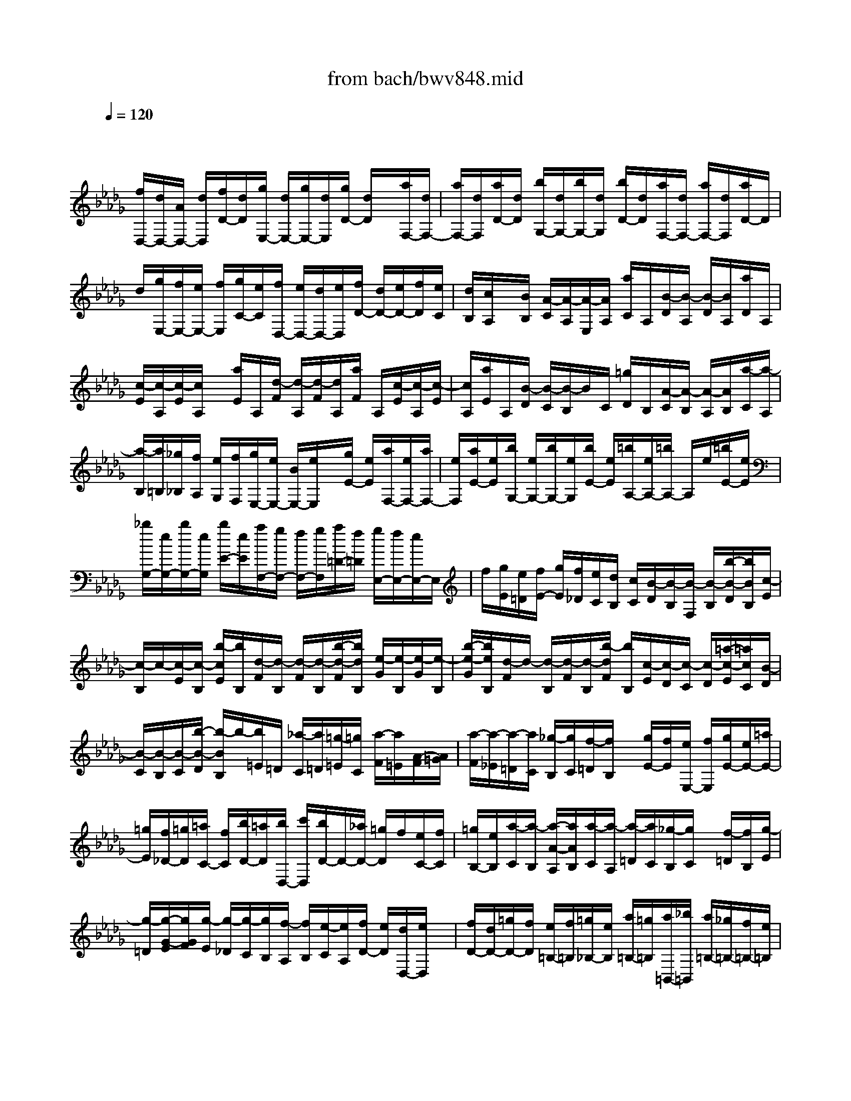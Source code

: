 X: 1
T: from bach/bwv848.mid
M: 4/4
L: 1/8
Q:1/4=120
% Last note suggests Phrygian mode tune
K:Db % 5 flats
V:1
% harpsichord: John Sankey
%%MIDI program 6
%%MIDI program 6
%%MIDI program 6
%%MIDI program 6
%%MIDI program 6
%%MIDI program 6
%%MIDI program 6
%%MIDI program 6
%%MIDI program 6
%%MIDI program 6
%%MIDI program 6
%%MIDI program 6
% Track 1
x/2
[f/2D,/2-][d/2D,/2-][A/2D,/2-] [d/2D,/2][f/2D/2-][d/2D/2][g/2E,/2-] [d/2E,/2-][g/2E,/2-][d/2E,/2][g/2D/2-] [d/2D/2]x/2[a/2F,/2-][d/2F,/2-]| \
[a/2F,/2-][d/2F,/2][a/2D/2-][d/2D/2] [b/2G,/2-][d/2G,/2-][b/2G,/2-][d/2G,/2] [b/2D/2-][d/2D/2][a/2F,/2-][d/2F,/2-] [a/2F,/2-][d/2F,/2][a/2D/2-]D/2| \
d/2[g/2E,/2-][f/2E,/2-][e/2E,/2-] [f/2E,/2][g/2C/2-][e/2C/2][f/2D,/2-] [e/2D,/2-][d/2D,/2-][e/2D,/2][f/2D/2-] [d/2D/2-][e/2D/2-][f/2D/2][e/2C/2]| \
[d/2B,/2][c/2A,/2]x/2[B/2B,/2] [A/2-C/2][A/2-A,/2][A/2-E,/2][A/2A,/2] [a/2C/2]A,/2[B/2-D/2][B/2-A,/2] [B/2-D/2][B/2A,/2][a/2D/2]A,/2|
[c/2-E/2][c/2-A,/2][c/2-E/2][c/2A,/2] x/2[a/2E/2]A,/2[d/2-F/2] [d/2-A,/2][d/2-F/2][d/2A,/2][a/2F/2] A,/2[c/2-E/2][c/2-A,/2][c/2-E/2]| \
[c/2A,/2][a/2E/2]A,/2[B/2-D/2] [B/2-C/2][B/2-B,/2]B/2C/2 [=g/2D/2]B,/2[A/2-C/2][A/2-B,/2] [A/2-A,/2][A/2B,/2][a/2-C/2][a/2-A,/2]| \
[a/2-B,/2][a/2=B,/2][_g/2_B,/2][f/2A,/2] [e/2G,/2][f/2F,/2][g/2E,/2-][e/2E,/2-] [B/2E,/2-][e/2E,/2]x/2[g/2E/2-] [e/2E/2][a/2F,/2-][e/2F,/2-][a/2F,/2-]| \
[e/2F,/2][a/2E/2-][e/2E/2][b/2G,/2-] [e/2G,/2-][b/2G,/2-][e/2G,/2][b/2E/2-] [e/2E/2][=b/2A,/2-][e/2A,/2-][=b/2A,/2-] A,/2e/2[=b/2E/2-][e/2E/2]|
[_b/2G,/2-][e/2G,/2-][b/2G,/2-][e/2G,/2] [b/2E/2-][e/2E/2][a/2F,/2-][g/2F,/2-] [f/2F,/2-][g/2F,/2][a/2=D/2-][f/2=D/2] [g/2E,/2-][f/2E,/2-][e/2E,/2-]E,/2| \
f/2[g/2E/2][e/2=D/2][f/2E/2-] [g/2E/2][f/2_D/2][e/2C/2][d/2B,/2] [c/2C/2][B/2-D/2][B/2-B,/2][B/2-F,/2] [B/2-B,/2][b/2-B/2-D/2][b/2B/2B,/2][c/2-E/2]| \
[c/2-B,/2]c/2-[c/2-E/2][c/2-B,/2] [b/2-c/2E/2][b/2B,/2][d/2-F/2][d/2-B,/2] [d/2-F/2][d/2-B,/2][b/2-d/2-F/2][b/2d/2B,/2] [e/2-G/2][e/2-B,/2][e/2-G/2][e/2-B,/2]| \
[b/2-e/2-G/2][b/2e/2B,/2][d/2-F/2]d/2- [d/2-B,/2][d/2-F/2][d/2-B,/2][b/2-d/2F/2] [b/2B,/2][c/2-E/2][c/2-D/2][c/2-C/2] [c/2-D/2][=a/2-c/2-E/2][=a/2c/2C/2][B/2-D/2]|
[B/2-C/2][B/2-B,/2][B/2-C/2][b/2-B/2-D/2] [b/2-B/2B,/2]b/2-[b/2=E/2]=D/2 [_a/2-C/2][a/2=D/2][=g/2-=E/2][=g/2C/2] [a/2-F/2][a/2=E/2][A/2-F/2][A/2=G/2]| \
[a/2-F/2][a/2-_E/2][a/2-=D/2][a/2C/2] [_g/2-B,/2][g/2C/2][f/2-=D/2][f/2B,/2] x/2[g/2E/2-][f/2E/2][e/2E,/2-] [f/2E,/2][g/2E/2-][e/2E/2-][=a/2E/2-]| \
[=g/2E/2][f/2_D/2-][=g/2D/2][=a/2C/2-] [f/2C/2][b/2D/2-][=a/2D/2][b/2D,/2-] [c'/2D,/2][b/2D/2-]D/2-[_a/2D/2-] [=g/2D/2]f/2[e/2C/2-][f/2C/2]| \
[=g/2B,/2-][e/2B,/2][a/2-C/2][a/2-B,/2] [a/2-A/2-A,/2][a/2A/2B,/2][a/2-C/2][a/2-A,/2] [a/2-=D/2][a/2C/2][_g/2-B,/2][g/2C/2] x/2[f/2-=D/2][f/2B,/2][g/2-E/2]|
[g/2-=D/2][g/2-G/2-E/2][g/2G/2F/2][g/2-E/2] [g/2-_D/2][g/2-C/2][g/2B,/2][f/2-A,/2] [f/2B,/2][e/2-C/2][e/2A,/2][f/2D/2-] [e/2D/2][d/2D,/2-][e/2D,/2]x/2| \
[f/2D/2-][d/2D/2-][=g/2D/2-][f/2D/2] [e/2=B,/2-][f/2=B,/2][=g/2_B,/2-][e/2B,/2] [a/2=B,/2-][=g/2=B,/2][a/2=B,,/2-][_b/2=B,,/2] [a/2=B,/2-][_g/2=B,/2-][f/2=B,/2-][e/2=B,/2]| \
[d/2_B,/2-]B,/2e/2[f/2A,/2-] [d/2A,/2][G/2-B,/2][G/2-G,/2][G/2-D,/2] [G/2G,/2][g/2-B,/2][g/2-G,/2][g/2-A/2-=B,/2] [g/2-A/2-G,/2][g/2-A/2-=B,/2][g/2A/2G,/2][g/2-=B,/2]| \
[g/2-G,/2][g/2-_B/2-D/2][g/2-B/2-G,/2][g/2-B/2-D/2] [g/2B/2]G,/2[g/2-D/2][g/2-G,/2] [g/2-=B/2-E/2][g/2-=B/2-G,/2][g/2-=B/2-E/2][g/2=B/2G,/2] [g/2-E/2][g/2-G,/2][g/2-_B/2-D/2][g/2-B/2-G,/2]|
[g/2-B/2-D/2][g/2B/2G,/2][g/2-D/2][g/2-G,/2] [g/2-A/2-=B,/2][g/2-A/2-_B,/2][g/2-A/2-][g/2A/2A,/2] B,/2[f/2-=B,/2][f/2A,/2][G/2-_B,/2] [G/2-A,/2][G/2-G,/2][G/2A,/2][g/2-B,/2]| \
[g/2-G,/2][g/2-A,/2][g/2B,/2][f/2A,/2] [e/2G,/2][d/2F,/2][e/2E,/2][f/2D,/2-] [d/2D,/2-][A/2D,/2-]D,/2-[d/2D,/2] [f/2D/2-][d/2D/2][g/2E,/2-][d/2E,/2-]| \
[g/2E,/2-][d/2E,/2-][g/2D/2-E,/2][d/2D/2] [a/2F,/2-][d/2F,/2-][a/2F,/2-][d/2F,/2-] [a/2D/2-F,/2][d/2D/2][b/2G,/2-][d/2G,/2-] G,/2-[b/2G,/2-][d/2G,/2][b/2D/2-]| \
[d/2D/2][a/2F,/2-][d/2F,/2-][a/2F,/2-] [d/2F,/2-][a/2D/2-F,/2][d/2D/2][g/2E,/2-] [f/2E,/2-][e/2E,/2-][f/2E,/2-][g/2C/2-E,/2] [e/2C/2][f/2D,/2-][e/2D,/2-]D,/2-|
[d/2D,/2]e/2[f/2D/2-][d/2D/2] [e/2G,/2-][f/2G,/2][e/2F,/2-][d/2F,/2] [c/2E,/2-][B/2E,/2][c/2-A,/2-][c/2A/2A,/2-] [G/2A,/2-][A/2A,/2-][E/2A,/2-][A/2A,/2]| \
x/2[c/2-A,/2-][c/2A/2A,/2-][G/2A,/2-] [A/2A,/2-][E/2A,/2-][A/2A,/2][d/2-A,/2-] [d/2A/2A,/2-][F/2A,/2-][A/2A,/2-][D/2A,/2-] [A/2A,/2][d/2-A,/2-][d/2A/2A,/2-][F/2A,/2-]| \
[A/2A,/2-][D/2A,/2-]A,/2A/2 [g/2-A,/2-][g/2A/2A,/2-][E/2A,/2-][A/2A,/2-] [C/2A,/2-][A/2A,/2][g/2-A,/2-][g/2A/2A,/2-] [E/2A,/2-][A/2A,/2-][C/2A,/2-][A/2A,/2]| \
[f/2-A,/2-][f/2A/2A,/2-][F/2A,/2-][A/2A,/2-] A,/2-[D/2A,/2]A/2[f/2-A,/2-] [f/2A/2A,/2-][F/2A,/2-][A/2A,/2-][D/2A,/2-] [A/2A,/2][=g/2-A,/2-][=g/2B/2A,/2-][=E/2A,/2-]|
[B/2A,/2-][D/2A,/2-][B/2A,/2][=g/2-A,/2-] [=g/2B/2A,/2-][=E/2A,/2-]A,/2-[B/2A,/2-] [D/2A,/2]B/2[a/2-A,/2-][a/2c/2A,/2-] [_E/2A,/2-][c/2A,/2-][C/2A,/2-][c/2A,/2]| \
[a/2_G,/2-][c/2G,/2-][E/2G,/2-][c/2-G,/2-] [c/2C/2-G,/2][c/2-C/2][a/2-c/2F,/2-][a/2d/2-F,/2] d/2F/2-[A/2F/2]D/2- [d/2D/2]A,/2-[f/2A,/2]F,/2-| \
[a/2F,/2]E,/2-[b/2E,/2][=b/2=D,/2-] [_b/2=D,/2][a/2F,/2-][g/2F,/2][f/2B,/2-] [e/2B,/2][f/2=D/2-][g/2=D/2]x/2 [a/2F/2-][=b/2F/2][_b/2B/2-][a/2B/2]| \
[b/2G/2-][e/2-G/2][e/2E/2-][G/2E/2] B,/2-[B/2B,/2]G,/2-[e/2G,/2] E,/2-[g/2E,/2]_D,/2-[a/2D,/2] x/2[=a/2C,/2-][_a/2C,/2][g/2E,/2-]|
[=e/2_E,/2][e/2A,/2-][d/2A,/2][e/2C/2-] [=e/2C/2][g/2_E/2-][=a/2E/2][_a/2A/2-] [g/2A/2][a/2=E/2-][d/2-=E/2][d/2D/2-] [=e/2-D/2]=e/2=A,/2-[d/2-=A,/2]| \
[d/2G,/2-][=A/2-G,/2][=A/2_E/2-][G/2E/2] C/2e/2=E,/2-[_A/2-=E,/2] [A/2D/2-][=E/2-D/2][=E/2=A,/2]d/2 G,/2-[=A/2G,/2]_E,| \
G/2C,/2-[E/2C,/2][C/2-_A,,/2-] [C/2-A,/2-A,,/2][C/2-A,/2G,/2-][C/2-A,/2-G,/2][C/2-A,/2E,/2-] [C/2A,/2E,/2][C/2-A,,/2-][C/2-A,/2-A,,/2][C/2-A,/2G,/2-] [C/2-A,/2-G,/2][C/2-A,/2E,/2-][C/2A,/2E,/2][D/2-A,,/2-]| \
[D/2-A,/2-A,,/2][D/2-A,/2][D/2-F,/2-][D/2-A,/2-F,/2] [D/2A,/2D,/2-][A,/2D,/2][D/2-A,,/2-][D/2-A,/2-A,,/2] [D/2-A,/2F,/2-][D/2-A,/2-F,/2][D/2-A,/2D,/2-][D/2A,/2D,/2] [G/2-A,,/2-][G/2-A,/2-A,,/2][G/2-A,/2E,/2-][G/2-A,/2-E,/2]|
[G/2-A,/2C,/2-][G/2A,/2C,/2][G-A,,] [G/2-A,/2-][G/2-A,/2E,/2-][G/2-A,/2-E,/2][G/2A,/2C,/2-] [A,/2C,/2][F/2-A,,/2-][F/2-A,/2-A,,/2][F/2-A,/2F,/2-] [F/2-A,/2-F,/2][F/2-A,/2D,/2-][F/2A,/2D,/2][F/2-A,,/2-]| \
[F/2-A,/2-A,,/2][F/2-A,/2F,/2-][F/2-A,/2-F,/2][F/2-A,/2D,/2-] [F/2A,/2D,/2]x/2[=G/2-A,,/2-][=G/2-B,/2-A,,/2] [=G/2-B,/2=E,/2-][=G/2-B,/2-=E,/2][=G/2-B,/2D,/2-][=G/2B,/2D,/2] [=G/2-A,,/2-][=G/2B,/2-A,,/2-][B,/2=E,/2-A,,/2][B,/2-=E,/2]| \
[B,/2D,/2-][B,/2D,/2]A,,/2 (3C,_E,_G,=A,/2 C/2D/2=E/2=G/2 B/2d/2=e/2[c/2-_A,,/2-]| \
[_e/2c/2A,,/2-][_g/2A,,/2-][e/2A,,/2-][c/2A,,/2-] [A/2A,,/2-]A,,/2-[G/2A,,/2-][E/2A,,/2-] [C/2A,,/2-][A,/2A,,/2-][C/2A,,/2-][E/2A,,/2-] [F/2A,/2-A,,/2-][A/2A,/2-A,,/2-][d/2A,/2-A,,/2-][A/2A,/2-A,,/2]|
[F/2A,/2-][D/2A,/2] (3B,=G,=E,D,/2=E,/2 =G,/2>A,,/2[A,,/2-=G,,/2]A,,-[d3/2A3/2F3/2D3/2A,3/2F,3/2D,3/2A,,3/2-]| \
A,,/2-[c3/2A3/2_E3/2A,3/2_G,3/2E,3/2A,,3/2-] A,,[d4-A4-F4-D4-A,4-F,4-D,4-][d-A-F-D-A,-F,-D,-]| \
[d3-A3-F3-D3-A,3-F,3-D,3-][d/2A/2F/2D/2A,/2F,/2D,/2]x4x/2| \
x3/2A3/2x/2B/2- [B/2A/2-]A/2G/2-[A/2-G/2] A/2f3/2|
d3/2A3/2G FG3/2e3/2| \
F3/2d3/2E3/2c3/2 x/2D3/2-| \
[d/2-D/2-][d/2c/2-D/2-][c/2D/2]de/2-[f/2-e/2D/2-][f/2D/2-] [g/2-D/2][a/2-g/2F/2-][a/2F/2][=g/2-E/2-] [=g/2f/2-E/2D/2-][f/2D/2][=gE]| \
[a/2-c/2-][a/2_g/2-c/2-][g/2c/2][f/2-A/2-] [f/2e/2-A/2-][e/2A/2][fE-] [e/2-E/2][f/2-e/2D/2-][f/2-D/2][f/2-C/2-] [f/2-D/2-C/2][f/2D/2-][e/2-D/2][e/2d/2-B/2-]|
[d/2B/2-][f/2-B/2]f/2[e/2-C/2-] [e/2d/2-C/2-][d/2C/2][c/2-A/2-][e/2-c/2A/2-] [e/2A/2][dB,-][c/2-B,/2] [d/2-c/2=G/2-][d/2=G/2-][B/2-=G/2][B/2-B/2A,/2-]| \
[B/2A,/2-][c/2-A,/2-][e/2-c/2A/2-A,/2-][e/2-A/2A,/2-] [e/2=G/2-A,/2]=G/2[_g/2-A/2-][g/2-B/2-A/2] [g/2-B/2][g/2-c/2-A,/2-][g/2-c/2A/2-A,/2-][g/2-A/2A,/2] [g-dB,][g/2-c/2-A,/2-][g/2-c/2B/2-A,/2G,/2-]| \
[g/2-B/2G,/2][g/2-c/2-A,/2-][g/2f/2-d/2-c/2F/2-A,/2][f/2-d/2F/2-] [f/2-c/2-F/2][f/2-c/2B/2-D/2-][f/2-B/2D/2-][f/2-A/2-D/2] [f/2-A/2][f/2-B/2-A,/2-][f/2-B/2A/2-A,/2-][f/2-A/2A,/2] [f/2-B/2-G,/2-][f/2-B/2-G,/2F,/2-][f/2B/2-F,/2][e/2-B/2-G,/2-]| \
[e/2-B/2G,/2-][e/2-A/2-G,/2][e/2-A/2G/2-E/2-][e/2-G/2E/2-] [e/2-B/2-E/2][e/2-B/2A/2-F,/2-][e/2-A/2F,/2-][e/2G/2-F,/2] [d/2-G/2F/2-D/2-][d/2-F/2D/2-][d/2A/2-D/2]A/2 [c/2-G/2-E,/2-][c/2-G/2F/2-E,/2-][c/2F/2E,/2][e/2-G/2-C/2-]|
[e/2-G/2E/2-C/2-][e/2-E/2C/2][e3/2F3/2-D,3/2][A-F-D][A/2F/2-C/2-] [f/2-F/2-D/2-C/2][f/2-F/2-D/2][f/2-F/2E/2-][f/2-A/2-F/2-E/2] [f/2-A/2-F/2][f/2-A/2D/2-][f/2-D/2][f/2-d/2-B,/2-]| \
[f/2d/2-C/2-B,/2][d/2-C/2][f/2-d/2-D/2-][f/2d/2-d/2D/2B,/2-] [d/2-B,/2][d-B-=G,][d/2B/2-A,/2-] [d/2-B/2-B,/2-A,/2][d/2B/2B,/2][B/2-=G,/2-][B/2-E/2-=G,/2C,/2-] [B-E-C,][B/2-B/2E/2-C/2-][B/2-E/2-C/2]| \
[B/2E/2-B,/2-][E/2-B,/2][e/2-E/2-C/2-][e/2-E/2D/2-C/2] [e/2-D/2][e/2-=G/2-E/2-][e/2-=G/2-E/2C/2-][e/2-=G/2C/2] [e-c-A,][e/2c/2-B,/2-][e/2-c/2-C/2-B,/2] [e/2c/2C/2][c/2-A,/2-][c/2-A/2-A,/2F,/2-][c/2-A/2-F,/2]| \
[c/2-A/2-=G,/2-][c/2-c/2A/2-A,/2-=G,/2][c/2A/2A,/2][AF,][D3/2-B,,3/2] [A/2-D/2-B,/2-][A/2-D/2-B,/2A,/2-][A/2D/2-A,/2][d-D-B,][d/2-D/2C/2-][d/2-F/2-D/2-C/2][d/2-F/2-D/2]|
[d/2-F/2B,/2-][d/2-B/2-B,/2=G,/2-][d/2B/2-=G,/2][c/2-B/2-A,/2-] [d/2-c/2B/2-B,/2-A,/2][d/2B/2B,/2][B-=G,] [b/2-B/2E,/2-][b/2-d/2-F,/2-E,/2][b/2-d/2F,/2][b/2-e/2-=G,/2-] [b/2-e/2B/2-=G,/2E,/2-][b/2-B/2E,/2][bc-A,,-]| \
[a/2-c/2-A,,/2][a/2=g/2-c/2-A,/2-][=g/2c/2-A,/2][b/2-c/2B,/2-] [b/2a/2-C/2-B,/2][a/2C/2-][e/2-C/2][f/2-e/2A/2-A,/2-] [f/2A/2-A,/2-][_g/2-A/2-A,/2][g/2A/2-][f/2-A/2D/2-] [f/2e/2-=G/2-D/2-][e/2=G/2D/2-][d/2-F/2-D/2-][e/2-d/2=G/2-F/2D/2-]| \
[e/2=G/2D/2][c'-AC-][c'/2_G/2-C/2-] [a/2-G/2F/2-C/2-][a/2-F/2C/2-][a/2E/2-C/2][e/2-F/2-E/2B,/2-] [e/2-F/2B,/2-][e/2E/2-B,/2][d/2-F/2-E/2A,/2-][d/2F/2-A,/2-] [c/2-F/2-A,/2][c/2F/2-][d/2-F/2=G,/2-][d/2-E/2-=G,/2-]| \
[d/2E/2=G,/2-][b/2-D/2-=G,/2-][b/2-F/2-D/2=G,/2-][b/2F/2=G,/2] [c-EA,-][c/2D/2-A,/2-][a/2-D/2C/2-A,/2-] [a/2-C/2A,/2-][a/2E/2-A,/2][B/2-E/2D/2-E,/2-][B/2-D/2E,/2-] [B/2C/2-E,/2-][=g/2-D/2-C/2E,/2-][=g/2-D/2E,/2-][=g/2B,/2-E,/2]|
B,/2[A/2-C/2-A,/2-][B/2-A/2C/2-A,/2-][B/2C/2A,/2-] [c/2-E/2-A,/2-][d/2-c/2E/2-A,/2-][d/2E/2A,/2-][cA-A,-][B/2-A/2A,/2][B/2A/2-E/2-][A/2E/2] [c/2-C/2-][f/2-c/2C/2A,/2-][f/2A,/2-][e/2-A,/2]| \
[e/2=d/2-=B,/2-][=d/2=B,/2][fA,] [a/2-F,/2-][a/2_g/2-F,/2-][g/2F,/2][f/2-A,/2-] [a/2-f/2A,/2F,/2-][a/2F,/2][a/2=D,/2-][_b/2=D,/2-] [=b/2-=D,/2][=b/2_b/2-F,/2-][b/2F,/2][a/2-A,/2-]| \
[a/2g/2-=B,/2-A,/2][g/2=B,/2-][f/2-=B,/2-][f/2e/2-=B,/2-F,/2-] [e/2=B,/2-F,/2-][=d/2-=B,/2F,/2]=d/2[e/2-_B,/2-G,/2-] [g/2-e/2B,/2-G,/2-][g/2B,/2G,/2][f/2-=B,/2-A,/2-][f/2e/2-=B,/2-A,/2-] [e/2=B,/2A,/2][=d_B,-][f/2-B,/2]| \
[f/2B/2-=D,/2-B,,/2-][B/2=D,/2-B,,/2-][A/2-=D,/2B,,/2][A/2G/2-E,/2-E,,/2-] [G/2E,/2-E,,/2-][F/2-E,/2-E,,/2-][F/2E/2-E,/2-E,,/2-][E/2E,/2-E,,/2-] [=DE,E,,]E/2-[F/2-E/2] F/2[G/2-E,/2-][A/2-G/2E,/2-][A/2E,/2]|
[BG,][A/2-F,/2-][A/2G/2-F,/2E,/2-] [G/2E,/2][A/2-F,/2-][B/2-A/2_D/2-F,/2][B/2D/2-] [A/2-D/2][A/2G/2-B,/2-][G/2B,/2-][F/2-B,/2] F/2[G/2-F,/2-][G/2F/2-F,/2-][F/2F,/2]| \
[G/2-E,/2-][G/2-E,/2D,/2-][G/2-D,/2][GE,-][F/2-E,/2][F/2E/2-C/2-][E/2C/2-] [G/2-C/2][G/2F/2-D,/2-][F/2D,/2-][E/2-D,/2] [E/2D/2-B,/2-][D/2B,/2-][F/2-B,/2]F/2| \
[E/2-C,/2-][E/2D/2-C,/2-][D/2C,/2][E/2-=A,/2-] [E/2C/2-=A,/2-][C/2=A,/2][DB,,-] [F/2-B,,/2][G/2-F/2B,/2-][G/2B,/2][F/2-=A,/2-] [d/2-F/2B,/2-=A,/2][d/2-B,/2][d/2-C/2-][d/2-F/2-D/2-C/2]| \
[d/2-F/2-D/2][d/2F/2B,/2-]B,/2[B/2-=G,/2-] [c/2-B/2-_A,/2-=G,/2][c/2B/2-A,/2][d/2-B/2-B,/2-][d/2B/2-B/2B,/2=G,/2-] [B/2-=G,/2][b/2-B/2E,/2-][b/2-E,/2][b/2-d/2-F,/2-] [b/2-e/2-d/2=G,/2-F,/2][b/2-e/2=G,/2][b/2-B/2-E,/2-][b/2-c/2-B/2E,/2A,,/2-]|
[b/2c/2-A,,/2-][c/2-E/2-A,,/2][c/2-F/2-E/2A,/2-][c/2-F/2A,/2] [c/2E/2-=G,/2-][E/2=G,/2][c/2-A,/2-][c/2-B,/2-A,/2] [c/2-B,/2][c/2-E/2-C/2-][c/2-E/2-C/2A,/2-][c/2E/2A,/2] [A-F,][B/2-A/2-=G,/2-][c/2-B/2A/2-A,/2-=G,/2]| \
[c/2A/2A,/2][A/2-F,/2-][a/2-A/2-F,/2D,/2-][a/2-A/2D,/2] [a-cE,][a/2-d/2-F,/2-][a/2-d/2A/2-F,/2D,/2-] [a/2-A/2D,/2][a/2B/2-=G,,/2-][B-D=G,,] [B/2-E/2-=G,/2-][B/2-E/2D/2-=G,/2F,/2-][B/2D/2F,/2][B/2-=G,/2-]| \
[B/2-=G,/2][B/2-A,/2-][B/2-D/2-B,/2-A,/2][B/2-D/2-B,/2] [B/2D/2=G,/2-][=G/2-=G,/2=E,/2-][=G/2=E,/2][AF,][B/2-=G,/2-][B/2=G/2-=G,/2=E,/2-][=G/2-=E,/2] [=g/2-=G/2C,/2-][=g/2-B/2-=D,/2-C,/2][=g/2-B/2=D,/2][=g/2-c/2-=E,/2-]| \
[=g/2-c/2=G/2-=E,/2C,/2-][=g/2-=G/2C,/2][=gA-F,,] [=e/2-A/2-=G,,/2-][f/2-=e/2A/2-A,,/2-=G,,/2][f/2A/2-A,,/2][_d/2-A/2-B,,/2-] [d/2B/2-A/2-C,/2-B,,/2][B/2-A/2-C,/2][B/2-A/2=D,/2-][B/2-=D,/2] [B/2-C/2-=E,/2-][B/2-C/2-=E,/2C,/2-][B/2-C/2C,/2][B/2-_D/2-F,/2-]|
[B/2-D/2C/2-F,/2=E,/2-][B/2-C/2=E,/2][B/2-=B,/2-=D,/2-][_B/2-C/2-=B,/2=E,/2-=D,/2] [_B/2C/2-=E,/2][A-C-F,][A/2-C/2_E,/2-] [A/2-F/2-E,/2_D,/2-][A/2-F/2-D,/2][A/2-F/2C,/2-][A/2-C/2-D,/2-C,/2] [A/2-C/2-D,/2][A/2-C/2C,/2-][A/2-B,/2-D,/2-C,/2][A/2-B,/2D,/2-]| \
[AA,D,-][=G/2-B,/2-D,/2][=GB,C,][=G/2-B,,/2-][=G/2-D,/2-B,,/2][=G/2-D,/2] [=G-A,-C,][=G/2A,/2B,,/2-][F/2-B,,/2A,,/2-] [F/2-A,,/2][F/2C,/2-][=E/2-=G,/2-C,/2B,,/2-][=E/2-=G,/2-B,,/2]| \
[=E/2=G,/2A,,/2-][=G/2-=E/2-B,,/2-A,,/2][=G/2-=E/2-B,,/2][=G/2=E/2=G,,/2-] =G,,/2[c/2-F,/2-A,,/2-][c/2B/2-F,/2-A,,/2-][B/2F,/2-A,,/2] [A/2-F,/2-D,/2-][c/2-A/2F,/2-D,/2-][c/2F,/2-D,/2][BF,-=G,,-][A/2-F,/2=G,,/2][A/2=G/2-=E,/2-C,/2-][=G/2=E,/2-C,/2-]| \
[B/2-=E,/2C,/2][B/2A/2-F,/2-F,,/2-][A/2F,/2-F,,/2-][F/2-F,/2F,,/2] [d/2-F/2=E,/2-B,,/2-][d/2=E,/2-B,,/2-][B/2-=E,/2B,,/2]B/2 [c/2-F,/2-A,,/2-][c/2A/2-F,/2-A,,/2-][A/2F,/2A,,/2][_g/2-B,/2-D,/2-] [g/2=e/2-B,/2-D,/2-][=e/2B,/2D,/2][=eA,-C,-]|
[f/2-A,/2C,/2-][=b/2-f/2=G,/2-C,/2-][=b/2=G,/2C,/2-][c'/2-F,/2-C,/2-] [c'/2f/2-=G,/2-F,/2C,/2-][f/2=G,/2-C,/2-][=e/2=G,/2C,/2-][f/2=e/2-_B,/2-C,/2-] [=e/2B,/2-C,/2-][f/2-B,/2C,/2-][f/2C,/2][f/2-A,/2-F,/2-] [f/2-B,/2-A,/2F,/2-][f/2-B,/2F,/2-][f/2-C/2-F,/2-][f/2-C/2A,/2-F,/2-]| \
[f/2-A,/2F,/2][f-F,][f/2_G,/2-] [f/2-A,/2-G,/2][f/2-A,/2][f/2F,/2-][=B/2-F,/2=D,/2-] [=B/2=D,/2][_B/2-_E,/2-][B/2A/2-F,/2-E,/2][A/2F,/2] [B=D,][f/2-B,,/2-][f/2-=D,/2-B,,/2]| \
[f/2=D,/2][=d/2-F,/2-][=d/2-B,/2-F,/2][=d/2B,/2] [A-E,][A/2G,/2-][G/2-B,/2-G,/2] [G/2B,/2][F/2-=D/2-][G/2-F/2E/2-=D/2][G/2-E/2] [G/2F/2-][e/2-G/2-F/2][e/2-G/2][e/2E/2-]| \
E/2[=A/2-C/2-][=A/2_A/2-_D/2-C/2][A/2D/2] [G/2-E/2-][A/2-G/2E/2C/2-][A/2C/2][e-A,-][e/2A,/2-A,,/2-][c/2-A,/2-B,,/2-A,,/2][c/2-A,/2-B,,/2] [c/2A,/2-C,/2-][G/2-A,/2-D,/2-C,/2][G/2-A,/2D,/2-][G/2A,/2-D,/2-]|
[F/2-B,/2-A,/2D,/2-][F/2B,/2D,/2-][ECD,-] [F/2-D/2-D,/2][A/2-F/2D/2-E,/2-][A/2D/2-E,/2][d/2-D/2-F,/2-] [e/2-d/2D/2-=G,/2-F,/2][e/2D/2-=G,/2][fDA,] [e/2-=G,/2-][e/2d/2-=G,/2F,/2-][d/2F,/2][e/2-=G,/2-]| \
[c'/2-e/2c/2-A,/2-=G,/2][c'/2-c/2-A,/2][c'/2c/2-=G,/2-][a/2-c/2-=G,/2F,/2-] [a/2-c/2-F,/2][a/2c/2-E,/2-][c/2-E,/2][e/2-c/2-F,/2-] [e/2-c/2F,/2E,/2-][e/2E,/2][d/2-F,/2-][d/2c/2-F,/2-] [c/2F,/2-][d-B-F,][d/2B/2-E,/2-]| \
[b/2-B/2-E,/2D,/2-][b/2-B/2-D,/2][b/2B/2-F,/2-][c/2-B/2-F,/2E,/2-] [c/2-B/2-E,/2][c/2B/2D,/2-][a/2-A/2-D,/2C,/2-][a/2-A/2-C,/2] [a/2A/2E,/2-]E,/2[B/2-=G/2-D,/2-][B/2-=G/2-D,/2C,/2-] [B/2=G/2C,/2][=g/2-B/2-B,,/2-][=g/2-B/2-D,/2-B,,/2][=g/2B/2D,/2]| \
[AEC,-][E/2-C,/2][FE-E,-][=G/2-E/2-E,/2][A/2-=G/2E/2-_G,/2-][A/2E/2G,/2-] [B/2-G,/2-][c/2-B/2A,/2-G,/2-][c/2A,/2-G,/2-][A/2-A,/2G,/2-] [A/2G,/2-][d/2-B,/2-G,/2-][d/2c/2-B,/2A,/2-G,/2][c/2A,/2]|
[B/2-G,/2-][c/2-B/2A,/2-G,/2-][c/2A,/2G,/2][dF-F,-][c/2-F/2F,/2-][c/2B/2-D/2-F,/2-][B/2D/2-F,/2-] [A/2-D/2F,/2-][A/2G/2-A,/2-F,/2-][G/2A,/2-F,/2-][A/2-A,/2F,/2-] [B/2-A/2G,/2-F,/2-][B/2-G,/2F,/2][B-F,]| \
[B/2G,/2-E,/2-][AG,E,-][G/2-E/2-E,/2-] [B/2-G/2E/2-E,/2-][B/2E/2E,/2-][AF,-E,-] [G/2-F,/2E,/2][G/2F/2-D/2-D,/2-][F/2D/2-D,/2-][A/2-D/2-D,/2] [A/2G/2-D/2-E,/2-][G/2D/2-E,/2-][F/2-D/2E,/2][F/2E/2-C/2-A,,/2-]| \
[E/2C/2-A,,/2-][G/2-C/2A,,/2]G/2[F/2-D/2-D,/2-] [F/2-D/2-E,/2-D,/2][F/2D/2-E,/2][A/2-D/2-F,/2-][A/2-D/2-G,/2-F,/2] [A/2D/2-G,/2][d-D-F,][d/2D/2E,/2-] [a/2-E,/2D,/2-][a/2D,/2][f/2-F,/2-][f/2d/2-B,/2-F,/2]| \
[d/2-B,/2][d/2A,/2-][=e/2-A,/2=G,/2-][=e/2=G,/2] [dB,][B/2-D/2-][B/2-D/2=B,/2-] [_B/2=B,/2][d/2-_B,/2-][d/2B/2-D/2-B,/2][B/2D/2] [=G/2-D/2][=G/2-_E/2][=G/2=E/2-][B/2-=E/2_E/2-]|
[B/2E/2][d/2-D/2-][=e/2-d/2D/2=B,/2-][=e/2-=B,/2] [=e/2-_B,/2-][=e/2-d/2-B,/2A,/2-][=e/2-d/2-A,/2][=e/2d/2=G,/2-] =G,/2[_e/2-=B/2-A,/2-][e/2-=B/2-=B,/2-A,/2][e/2=B/2-=B,/2] [a/2-=B/2-_B,/2-][a/2-=B/2-_B,/2A,/2-][a/2=B/2A,/2][d/2-_B/2-=G,/2-]| \
[d/2-B/2-=G,/2][d/2B/2-=E,/2-][=g/2-B/2-=E,/2_E,/2-][=g/2-B/2-E,/2] [=g/2B/2D,/2-][A/2-D,/2=B,,/2-][A/2-=B,,/2][A/2-D,/2-] [a/2-A/2-E,/2-D,/2][a/2A/2-E,/2][=gA-=B,,] [a/2-A/2A,,/2-][_b/2-a/2A,,/2-][b/2A,,/2][=b/2-A,/2-]| \
[=b/2a/2-A,/2F,/2-][a/2F,/2][fD,-] [_g/2-D,/2][a/2-g/2=B,/2-][a/2=B,/2][f/2-A,/2-] [f/2d/2-A,/2F,/2-][d/2F,/2-][e/2-F,/2][f/2-e/2D,/2-] [f/2D,/2][d_B,,][B/2-G,,/2-]| \
[c/2-B/2G,,/2-][c/2G,,/2][d/2-B,/2-][d/2B/2-B,/2G,/2-] [B/2G,/2][gE,-][a/2-E,/2] [b/2-a/2G,/2-][b/2G,/2][g/2-E,/2-][g/2e/2-E,/2C,/2-] [e/2C,/2-][f/2-C,/2][g/2-f/2B,/2-][g/2B,/2]|
[eG,][c/2-E,/2-][d/2-c/2E,/2-] [d/2E,/2][e/2-C,/2-][e/2c/2-C,/2A,,/2-][c/2A,,/2] [AF,,-][B/2-F,,/2][c/2-B/2A,/2-] [c/2A,/2][A/2-F,/2-][f/2-A/2F,/2=D,/2-][f/2=D,/2-]| \
[g/2-=D,/2][a/2-g/2F,/2-][a/2F,/2][f=D,][=d/2-B,,/2-][e/2-=d/2B,,/2-][e/2B,,/2] [f/2-A,/2-][f/2=d/2-A,/2F,/2-][=d/2F,/2][B=D,-][c/2-=D,/2][=d/2-c/2B,,/2-][=d/2B,,/2]| \
[B/2-G,,/2-][B/2G/2-G,,/2E,,/2-][G/2E,,/2-][A/2-E,,/2] [B/2-A/2G,/2-][B/2G,/2][GE,] [e/2-C,/2-][f/2-e/2C,/2-][f/2C,/2][g/2-E,/2-] [g/2e/2-E,/2C,/2-][e/2C,/2][cA,,-]| \
[_d/2-A,,/2][e/2-d/2G,/2-][e/2G,/2][c/2-E,/2-] [c/2A/2-E,/2C,/2-][A/2C,/2-][B/2-C,/2][c/2-B/2A,,/2-] [c/2A,,/2][AF,,][F/2-D,,/2-] [G/2-F/2D,,/2-][G/2D,,/2-][A/2-D,,/2-][A/2F/2-D,,/2-]|
[F/2D,,/2-][DD,,-][F/2-D,,/2] [A/2-F/2]A/2B/2-[=B/2-_B/2] =B/2_B/2-[B/2A/2-=B,/2-][A/2=B,/2] [_BD,][g/2-B,/2-][g/2-B,/2D,/2-]| \
[g/2D,/2][d/2-A,/2-][d/2-A,/2D,/2-][d/2D,/2] [B-G,][B/2D,/2-][A/2-F,/2-D,/2] [A/2F,/2][G/2-E,/2-][A/2-G/2F,/2-E,/2][A/2F,/2-] [D/2-F,/2][F/2-D/2A,,/2-][F/2A,,/2-][A/2-A,,/2]| \
A/2B/2-[B/2A/2-]A/2 [G/2-B,/2-][A/2-G/2B,/2D,/2-][A/2D,/2][f-A,][f/2D,/2-][d/2-G,/2-D,/2][d/2-G,/2] [d/2D,/2-][A/2-F,/2-D,/2][A/2-F,/2][A/2D,/2-]| \
[G/2-E,/2-D,/2][G/2E,/2][FD,] [G/2-E,/2-][G/2C/2-E,/2-][C/2E,/2][E/2-A,,/2-] [G/2-E/2A,,/2-][G/2A,,/2-][AA,,] G/2-[G/2F/2-A,/2-][F/2A,/2][G/2-A,,/2-]|
[e/2-G/2G,/2-A,,/2][e/2-G,/2][e/2A,,/2-][c/2-F,/2-A,,/2] [c/2-F,/2][c/2A,,/2-]A,,/2[G/2-E,/2-] [G/2-E,/2A,,/2-][G/2A,,/2][F/2-D,/2-][F/2E/2-D,/2C,/2-] [E/2C,/2][FD,-][A/2-D,/2A,,/2-]| \
[B/2-A/2F,/2-A,,/2][B/2F,/2][c/2-E,/2-][d/2-c/2F,/2-E,/2] [d/2F,/2-][e/2-F,/2A,,/2-][f/2-e/2A,/2-A,,/2][f/2A,/2] [eG,][g/2-A,/2-][g/2f/2-A,/2-A,,/2-] [f/2A,/2A,,/2][e/2-B,/2-][e/2d/2-B,/2-A,,/2-][d/2B,/2A,,/2]| \
[=gC][b/2a/2D/2-][a/2E/2-D/2] [b/2E/2][a/2C/2-][b/2a/2C/2A,/2-][b/2A,/2] [a/2C/2-][b/2C/2][b/2a/2E/2-][a/2-F/2-E/2] [a/2-F/2][a/2_G/2-][a/2-G/2F/2-][a/2F/2]| \
[g/2-E/2-][a/2-g/2F/2-E/2][a/2F/2][fd-][a/2-d/2][a/2e/2-A/2-][e/2A/2-] [a/2-A/2][a/2d/2-F/2-][d/2F/2-][a/2-F/2] [a/2c/2-E/2-][c/2E/2][BD]|
[c/2-E/2-][e/2-c/2E/2A,/2-][e/2A,/2][f/2-C/2-] [g/2-f/2E/2-C/2][g/2E/2][aF] [g/2-E/2-][g/2f/2-E/2D/2-][f/2D/2][a/2-E/2-] [a/2e/2-c/2-E/2][e/2c/2-][a/2-c/2][a/2d/2-A/2-]| \
[d/2A/2-][a/2-A/2]a/2[c/2-E/2-] [a/2-c/2E/2-][a/2E/2][B/2-D/2-][B/2A/2-D/2C/2-] [A/2C/2][BD][d/2-A,/2-] [e/2-d/2C/2-A,/2][e/2C/2][f/2-D/2-][g/2-f/2E/2-D/2]| \
[g/2E/2][f/2-D/2-][f/2e/2-D/2C/2-][e/2C/2] [fD][d/2-B/2-][f/2-d/2B/2-] [f/2B/2][c/2-=G/2-][f/2-c/2=G/2-][f/2=G/2] [BD-][f/2-D/2][f/2A/2-C/2-]| \
[A/2C/2][=G/2-B,/2-][A/2-=G/2C/2-B,/2][A/2C/2] [c/2-A,/2-][d/2-c/2B,/2-A,/2][d/2B,/2][eC][f/2-D/2-][_g/2-f/2E/2-D/2][g/2E/2] [a/2-F/2-][b/2-a/2F/2E/2-][b/2E/2][c/2-G/2-]|
[c/2G/2]F/2-[A/2-F/2E/2-][A/2-E/2] [A/2D/2-][B/2-G/2-D/2][B/2G/2-][A/2-G/2] [A/2G/2-B,/2-][G/2B,/2][AC] [f/2-D/2-][f/2-D/2C/2-][f/2C/2][d/2-B,/2-]| \
[d/2-B,/2A,/2-][d/2A,/2][B/2B,/2-][A/2B,/2-] [B/2A/2B,/2-][GB,-][F/2-B,/2-] [G/2-F/2B,/2-][G/2-B,/2][G/2A,/2-][e/2-A,/2G,/2-] [e/2-G,/2][e/2B,/2-]B,/2[F/2-A,/2-]| \
[F/2-A,/2G,/2-][F/2G,/2][d/2-F,/2-][d/2-A,/2-F,/2] [d/2A,/2][E-G,][E/2F,/2-] [c/2-G,/2-F,/2][c/2-G,/2][c/2E,/2-][D/2-F,/2-E,/2] [DF,-][dF,]| \
[cA,][d/2-B,/2-][e/2-d/2C/2-B,/2] [e/2C/2][f/2-D/2-][g/2-f/2E/2-D/2-][g/2E/2D/2-] [aFD-][g/2-E/2-D/2][g/2f/2-E/2D/2-] [f/2D/2-][g/2-E/2-D/2][a/2-g/2c/2-E/2C/2-][a/2c/2-C/2-]|
[g/2-c/2C/2-][g/2f/2-A/2-C/2-][f/2A/2-C/2-][e/2-A/2C/2-] [e/2C/2-][f/2-F/2E/2C/2-][f/2-F/2C/2-][f/2-E/2C/2-] [f/2-D/2-C/2][f/2-D/2C/2-][f/2-C/2][fD-B,-][e/2-D/2B,/2-][e/2d/2-B/2-B,/2-][d/2B/2-B,/2-]| \
[f/2-B/2B,/2-][f/2e/2-C/2-B,/2-][e/2C/2-B,/2-][d/2-C/2B,/2] [d/2c/2-A/2-A,/2-][c/2A/2-A,/2-][e/2-A/2-A,/2][e/2A/2-] [d/2-A/2-B,/2-][d/2c/2-A/2B,/2-][c/2B,/2][d/2-=G/2-E,/2-] [d/2B/2-=G/2-E,/2-][B/2=G/2E,/2][c-A,-]| \
[c/2A,/2-][e-AA,-][e/2_G/2-A,/2-] [g/2-A/2-G/2A,/2-][g/2-A/2A,/2-][g/2-B/2-A,/2][g/2-c/2-B/2A,/2-] [g/2-c/2A,/2-][g/2-A/2-A,/2][g/2-A/2][g/2-d/2-B,/2-] [g/2-d/2c/2-B,/2A,/2-][g/2-c/2A,/2][g/2-B/2-G,/2-][g/2-c/2-B/2A,/2-G,/2]| \
[g/2c/2A,/2][f-dF-][f/2-c/2-F/2] [f/2-c/2B/2-D/2-][f/2-B/2D/2-][f/2-A/2-D/2][f/2-B/2-A/2B,/2-] [f/2-B/2-B,/2][f/2-B/2-A,/2-][f/2-B/2-A,/2G,/2-][f/2-B/2-G,/2] [fB-F,][e/2-B/2G,/2-][e/2-A/2-G,/2-]|
[e/2-A/2G,/2][e/2-G/2-E/2-][e/2-B/2-G/2E/2-][e/2-B/2E/2] [e-AF,-][e/2G/2-F,/2][d/2-G/2F/2-D/2-] [d/2-F/2D/2-][d/2A/2-D/2][c/2-A/2G/2-E,/2-][c/2-G/2E,/2-] [c/2F/2-E,/2][e/2-G/2-F/2C/2-][e/2-G/2C/2-][e/2-E/2-C/2]| \
[e/2-E/2][e/2-F/2-D,/2-][e/2F/2-D,/2A,,/2-][F/2-A,,/2] [A/2-F/2-D,/2-][A/2-F/2-E,/2-D,/2][A/2F/2-E,/2][d-F-F,][d/2F/2-G,/2-][=B/2-F/2-A,/2-G,/2][=B/2-F/2-A,/2] [=B/2F/2-F,/2-][_B/2-F/2G,/2-F,/2][B/2-G,/2][B/2-G,,/2-]| \
[B/2-G,,/2][B/2-D/2-G,/2-][B/2-D/2-G,/2F,/2-][B/2-D/2F,/2] [B/2-G/2-G,/2-][B/2-G/2-A,/2-G,/2][B/2-G/2A,/2][B-F-B,][B/2F/2G,/2-][G/2-G,/2E,/2-][G/2-E,/2] [G/2-F,/2-][B/2-G/2-G,/2-F,/2][B/2G/2G,/2][G/2-E,/2-]| \
[G/2-E,/2][G/2-E/2-C,/2-][G/2-E/2-D,/2-C,/2][G/2E/2-D,/2] [G/2-E/2-E,/2-][G/2E/2-E/2E,/2C,/2-][E/2-C,/2][E3/2A,3/2-F,,3/2][E-A,-F,] [E/2A,/2-E,/2-][A/2-A,/2-F,/2-E,/2][A/2-A,/2-F,/2][A/2-A,/2-G,/2-]|
[A/2-A,/2G,/2][A/2-C/2-A,/2-][A/2-C/2-A,/2F,/2-][A/2-C/2F,/2] [A/2-F/2-=D,/2-][A/2-F/2-E,/2-=D,/2][A/2F/2-E,/2][AFF,][F/2-=D,/2-][F/2-=D/2-=D,/2B,,/2-][F/2-=D/2-B,,/2] [F/2-=D/2-C,/2-][F/2-F/2=D/2-=D,/2-C,/2][F/2=D/2=D,/2][=D/2-B,,/2-]| \
[=D/2B,,/2][G,3/2E,,3/2] [B,-E,][B,/2=D,/2-][G/2-E,/2-=D,/2] [G/2-E,/2][G/2-F,/2-][G/2-B,/2-G,/2-F,/2][G/2-B,/2-G,/2] [G/2-B,/2E,/2-][G/2-E,/2][G/2E/2-C,/2-][F/2-E/2-_D,/2-C,/2]| \
[F/2E/2-D,/2][G/2-E/2-E,/2-][G/2E/2-E/2E,/2C,/2-][E/2-C,/2] [e/2-E/2A,,/2-][e/2-A,,/2][e/2-G/2-B,,/2-][e/2-A/2-G/2C,/2-B,,/2] [e/2-A/2C,/2][e/2-E/2-A,,/2-][e/2-F/2-E/2A,,/2D,,/2-][e/2F/2-D,,/2-] [d/2-F/2-D,,/2][d/2F/2-][c/2-F/2-D,/2-][e/2-c/2F/2-E,/2-D,/2]| \
[e/2F/2-E,/2][d/2-F/2F,/2-][d/2A/2-F,/2-][A/2F,/2] [BD-D,-][=B/2-D/2-D,/2][=B/2_B/2-D/2-G,/2-] [B/2D/2G,/2-][ACG,-][G/2-B,/2-G,/2-] [A/2-G/2C/2-B,/2G,/2][A/2C/2][f/2-D/2-F,/2-][f/2-D/2C/2-F,/2-]|
[f/2C/2F,/2-][d-B,F,-][d/2A,/2-F,/2] [A/2-B,/2-A,/2E,/2-][AB,-E,]B,/2- [G/2-B,/2-D,/2-][G/2F/2-B,/2-D,/2-][F/2B,/2-D,/2][G/2-B,/2C,/2-] [GA,C,-][e-G,C,-]| \
[e/2B,/2-C,/2][F/2-B,/2A,/2-D,/2-][F/2-A,/2D,/2-][F/2G,/2-D,/2-] [G,/2D,/2-][d/2-F,/2-D,/2-][d/2-A,/2-F,/2D,/2-][d/2A,/2D,/2] [E-G,A,,-][E/2F,/2-A,,/2-][c/2-F,/2E,/2-A,,/2-] [c/2-E,/2A,,/2-][c/2G,/2-A,,/2-][G,/2A,,/2][D/2-F,/2-B,,/2-]| \
[F/2-D/2A,/2-F,/2B,,/2-][F/2A,/2B,,/2][GB,] [AC][B/2-D/2-][c/2-B/2D/2C/2-] [c/2C/2][dB,][e/2-A,/2-] [=e/2-_e/2A,/2=G,/2-][=e/2=G,/2][_eA,]| \
[d/2-B,/2-][e/2-d/2B,/2=G,/2-][e/2=G,/2][=e_E,-][=gE,-D,][a/2-E,/2-C,/2-] [b/2-a/2E,/2-C,/2B,,/2-][b/2E,/2-B,,/2][dE,A,,-] [cE,A,,-][B/2-F,/2-A,,/2-][B/2A/2-_G,/2-F,/2A,,/2-]|
[A/2G,/2A,,/2-][e-A,A,,][eB,][G-C][G/2-A,/2-] [G/2F/2-D/2-A,/2][F2D2][d3/2-A3/2-D3/2-F,,3/2-]| \
[dADF,,][B2-E2-G,,2-][c/2-B/2A/2-G/2-E/2A,,/2-G,,/2][c2A2G2A,,2]x/2 [d2-A2-F2-D2-D,2-D,,2-]|[d8-A8-F8-D8-D,8-D,,8-]|[d8-A8-F8-D8-D,8-D,,8-]|
[d/2A/2F/2D/2D,/2D,,/2]
% MIDI
